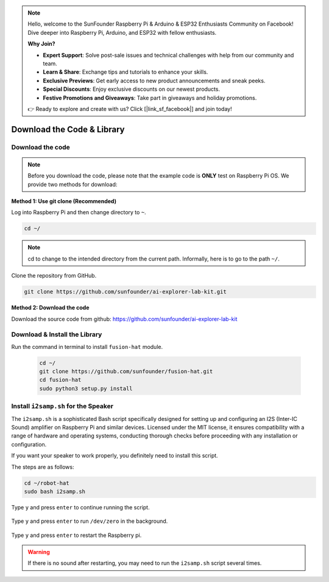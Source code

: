 .. note::

    Hello, welcome to the SunFounder Raspberry Pi & Arduino & ESP32 Enthusiasts Community on Facebook! Dive deeper into Raspberry Pi, Arduino, and ESP32 with fellow enthusiasts.

    **Why Join?**

    - **Expert Support**: Solve post-sale issues and technical challenges with help from our community and team.
    - **Learn & Share**: Exchange tips and tutorials to enhance your skills.
    - **Exclusive Previews**: Get early access to new product announcements and sneak peeks.
    - **Special Discounts**: Enjoy exclusive discounts on our newest products.
    - **Festive Promotions and Giveaways**: Take part in giveaways and holiday promotions.

    👉 Ready to explore and create with us? Click [|link_sf_facebook|] and join today!

Download the Code & Library
=====================================

.. _download_the_code:

Download the code
-----------------------------

.. note:: Before you download the code, please note that the example code is **ONLY** test on Raspberry Pi OS. We provide two methods for download:

**Method 1: Use git clone (Recommended)**

Log into Raspberry Pi and then change directory to ``~``.

.. raw:: html

   <run></run>

.. code-block:: 

   cd ~/


.. note::

   cd to change to the intended directory from the current path. Informally, here is to go to the path ``~/``.

Clone the repository from GitHub.

.. raw:: html

   <run></run>

.. code-block:: 

   git clone https://github.com/sunfounder/ai-explorer-lab-kit.git

**Method 2: Download the code**

Download the source code from github: https://github.com/sunfounder/ai-explorer-lab-kit

.. image:: img/download_code.png



.. _download_the_lib:

Download & Install the Library
----------------------------------

Run the command in terminal to install ``fusion-hat`` module.

   .. raw:: html

      <run></run>

   .. code-block::

      cd ~/
      git clone https://github.com/sunfounder/fusion-hat.git
      cd fusion-hat
      sudo python3 setup.py install


.. _install_i2s:

Install ``i2samp.sh`` for the Speaker
------------------------------------------------------

The ``i2samp.sh`` is a sophisticated Bash script specifically designed for setting up and configuring an I2S (Inter-IC Sound) amplifier on Raspberry Pi and similar devices. Licensed under the MIT license, it ensures compatibility with a range of hardware and operating systems, conducting thorough checks before proceeding with any installation or configuration.

If you want your speaker to work properly, you definitely need to install this script. 

The steps are as follows:

.. code-block::

    cd ~/robot-hat
    sudo bash i2samp.sh

Type ``y`` and press ``enter`` to continue running the script.

    .. image:: img/install_i2s1.png

Type ``y`` and press ``enter`` to run ``/dev/zero`` in the background.

    .. image:: img/install_i2s2.png

Type ``y`` and press ``enter`` to restart the Raspberry pi.

    .. image:: img/install_i2s2.png

.. warning::

    If there is no sound after restarting, you may need to run the ``i2samp.sh`` script several times.
